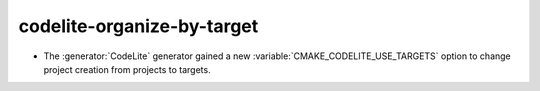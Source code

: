 codelite-organize-by-target
---------------------------

* The :generator:`CodeLite` generator gained a new
  :variable:`CMAKE_CODELITE_USE_TARGETS` option
  to change project creation from projects to targets.
